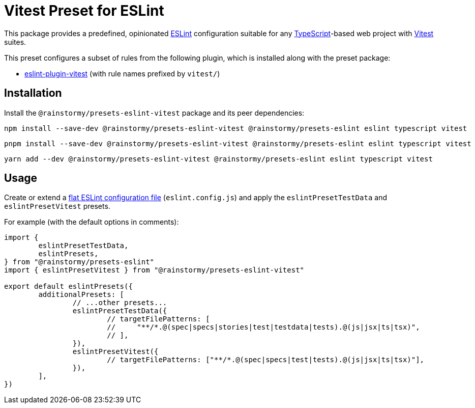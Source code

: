 = Vitest Preset for ESLint
:experimental:
:source-highlighter: highlight.js

This package provides a predefined, opinionated https://eslint.org[ESLint] configuration suitable for any https://www.typescriptlang.org[TypeScript]-based web project with https://vitest.dev[Vitest] suites.

This preset configures a subset of rules from the following plugin, which is installed along with the preset package:

* https://github.com/veritem/eslint-plugin-vitest#rules[eslint-plugin-vitest] (with rule names prefixed by `vitest/`)

== Installation
Install the `@rainstormy/presets-eslint-vitest` package and its peer dependencies:

[source,shell]
----
npm install --save-dev @rainstormy/presets-eslint-vitest @rainstormy/presets-eslint eslint typescript vitest
----

[source,shell]
----
pnpm install --save-dev @rainstormy/presets-eslint-vitest @rainstormy/presets-eslint eslint typescript vitest
----

[source,shell]
----
yarn add --dev @rainstormy/presets-eslint-vitest @rainstormy/presets-eslint eslint typescript vitest
----

== Usage
Create or extend a https://eslint.org/docs/latest/use/configure/configuration-files-new[flat ESLint configuration file] (`eslint.config.js`) and apply the `eslintPresetTestData` and `eslintPresetVitest` presets.

For example (with the default options in comments):

[source,javascript]
----
import {
	eslintPresetTestData,
	eslintPresets,
} from "@rainstormy/presets-eslint"
import { eslintPresetVitest } from "@rainstormy/presets-eslint-vitest"

export default eslintPresets({
	additionalPresets: [
		// ...other presets...
		eslintPresetTestData({
			// targetFilePatterns: [
			//     "**/*.@(spec|specs|stories|test|testdata|tests).@(js|jsx|ts|tsx)",
			// ],
		}),
		eslintPresetVitest({
			// targetFilePatterns: ["**/*.@(spec|specs|test|tests).@(js|jsx|ts|tsx)"],
		}),
	],
})
----
